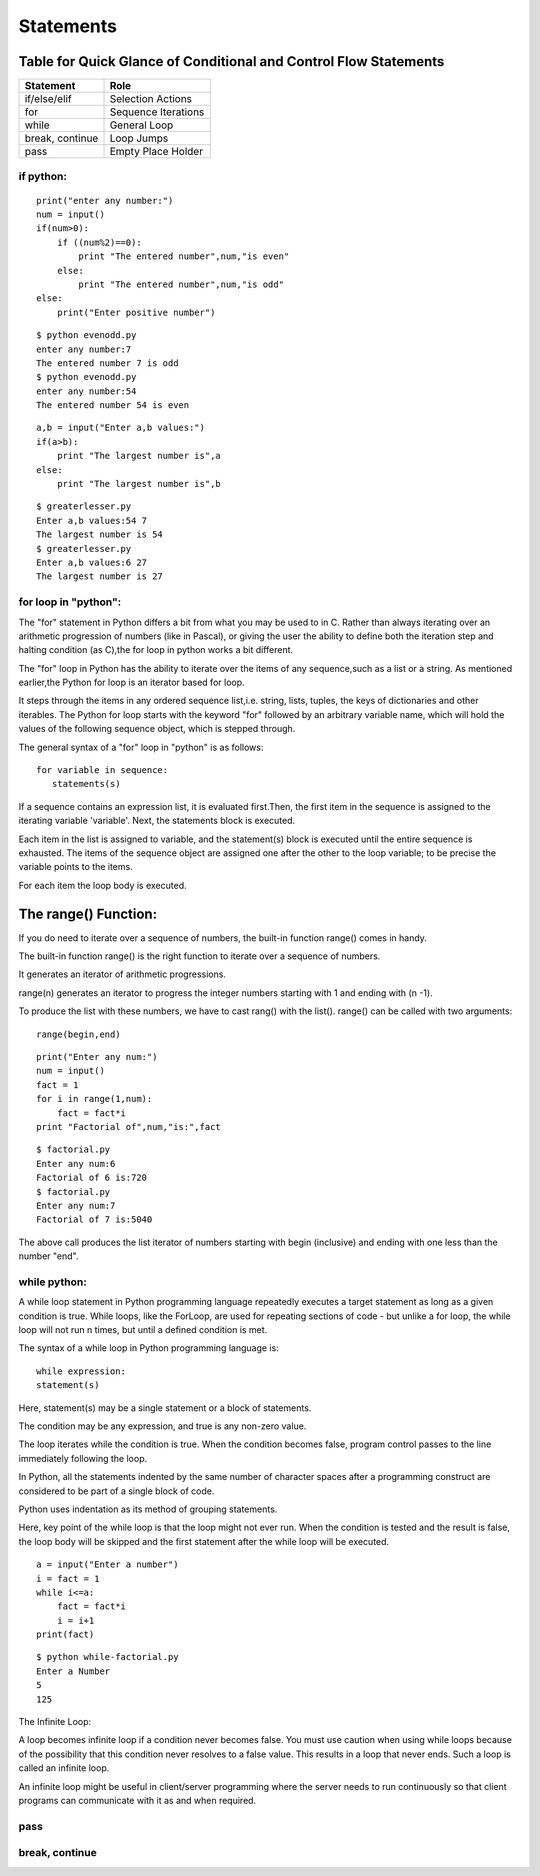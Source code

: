 .. highlight:: python
    :linenothreshold: 0

Statements
==========


Table for Quick Glance of Conditional and Control Flow Statements
^^^^^^^^^^^^^^^^^^^^^^^^^^^^^^^^^^^^^^^^^^^^^^^^^^^^^^^^^^^^^^^^^


+--------------------------+-------------------------+
|      Statement           |         Role            |
+==========================+=========================+
|   if/else/elif           |    Selection Actions    |
+--------------------------+-------------------------+
|       for                |    Sequence Iterations  |
+--------------------------+-------------------------+
|      while               |       General Loop      |
+--------------------------+-------------------------+
|   break, continue        |       Loop Jumps        |
+--------------------------+-------------------------+
|       pass               |   Empty Place Holder    |
+--------------------------+-------------------------+



if python:
----------





::

    print("enter any number:")
    num = input()
    if(num>0):
        if ((num%2)==0):
            print "The entered number",num,"is even"
        else:
            print "The entered number",num,"is odd"
    else:
        print("Enter positive number")


::

    $ python evenodd.py
    enter any number:7
    The entered number 7 is odd
    $ python evenodd.py
    enter any number:54
    The entered number 54 is even



::

    a,b = input("Enter a,b values:")
    if(a>b):
        print "The largest number is",a
    else:
        print "The largest number is",b

::

    $ greaterlesser.py
    Enter a,b values:54 7
    The largest number is 54
    $ greaterlesser.py
    Enter a,b values:6 27
    The largest number is 27




for loop in "python":
---------------------


The "for" statement in Python differs a bit from what you may be used to in C.
Rather than always iterating over an arithmetic progression of numbers (like in Pascal), or giving the user
the ability to define both the iteration step and halting condition (as C),the for loop in python works a bit different.


The "for" loop in Python has the ability to iterate over the items of any sequence,such as a list or a string.
As mentioned earlier,the Python for loop is an iterator based for loop.


It steps through the items in any ordered sequence list,i.e. string, lists, tuples, the keys of dictionaries and other iterables.
The Python for loop starts with the keyword "for" followed by an arbitrary variable name, which will hold the values of the
following sequence object, which is stepped through.


The general syntax of a "for" loop in "python" is as follows:


::

    for variable in sequence:
       statements(s)

If a sequence contains an expression list, it is evaluated first.Then, the first item in the sequence is assigned to the iterating variable 'variable'.
Next, the statements block is executed.


Each item in the list is assigned to variable, and the statement(s) block is executed until the entire sequence is exhausted.
The items of the sequence object are assigned one after the other to the loop variable; to be precise the variable points to the items.


For each item the loop body is executed.


::



The range() Function:
^^^^^^^^^^^^^^^^^^^^^

If you do need to iterate over a sequence of numbers, the built-in function range() comes in handy.


The built-in function range() is the right function to iterate over a sequence of numbers.


It generates an iterator of arithmetic progressions.


range(n) generates an iterator to progress the integer numbers starting with 1 and ending with (n -1).


To produce the list with these numbers, we have to cast rang() with the list().
range() can be called with two arguments:

::

    range(begin,end)

::

    print("Enter any num:")
    num = input()
    fact = 1
    for i in range(1,num):
        fact = fact*i
    print "Factorial of",num,"is:",fact

::

    $ factorial.py
    Enter any num:6
    Factorial of 6 is:720
    $ factorial.py
    Enter any num:7
    Factorial of 7 is:5040

The above call produces the list iterator of numbers starting with begin (inclusive) and ending with one less than the number "end".

while python:
-------------

A while loop statement in Python programming language repeatedly executes a target statement as long as a given condition is true.
While loops, like the ForLoop, are used for repeating sections of code - but unlike a for loop, the while
loop will not run n times, but until a defined condition is met.

The syntax of a while loop in Python programming language is:

::

    while expression:
    statement(s)



Here, statement(s) may be a single statement or a block of statements.


The condition may be any expression, and true is any non-zero value.


The loop iterates while the condition is true.
When the condition becomes false, program control passes to the line immediately following the loop.

In Python, all the statements indented by the same number of character spaces after a programming construct
are considered to be part of a single block of code.


Python uses indentation as its method of grouping statements.


Here, key point of the while loop is that the loop might not ever run.
When the condition is tested and the result is false, the loop body will be skipped and the first statement
after the while loop will be executed.

::

    a = input("Enter a number")
    i = fact = 1
    while i<=a:
        fact = fact*i
        i = i+1
    print(fact)


::

    $ python while-factorial.py
    Enter a Number
    5
    125



The Infinite Loop:


A loop becomes infinite loop if a condition never becomes false.
You must use caution when using while loops because of the possibility that this condition never resolves to a false value.
This results in a loop that never ends.
Such a loop is called an infinite loop.

An infinite loop might be useful in client/server programming where the server needs to run continuously
so that client programs can communicate with it as and when required.


pass
----

break, continue
---------------
